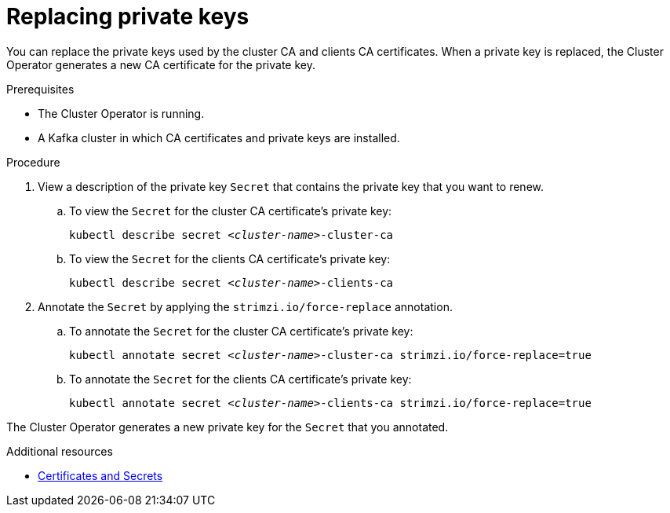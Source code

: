 // Module included in the following assemblies:
//
// assembly-security.adoc

[id='proc-replacing-private-keys-{context}']

= Replacing private keys

You can replace the private keys used by the cluster CA and clients CA certificates. When a private key is replaced, the Cluster Operator generates a new CA certificate for the private key.

.Prerequisites

* The Cluster Operator is running.
* A Kafka cluster in which CA certificates and private keys are installed.

.Procedure

. View a description of the private key `Secret` that contains the private key that you want to renew.

.. To view the `Secret` for the cluster CA certificate's private key: 
+ 
[source,shell,subs="+quotes"]
kubectl describe secret _<cluster-name>_-cluster-ca

.. To view the `Secret` for the clients CA certificate's private key:
+ 
[source,shell,subs="+quotes"]
kubectl describe secret _<cluster-name>_-clients-ca

. Annotate the `Secret` by applying the `strimzi.io/force-replace` annotation.

.. To annotate the `Secret` for the cluster CA certificate's private key:
+
[source,shell,subs="+quotes"]
kubectl annotate secret _<cluster-name>_-cluster-ca strimzi.io/force-replace=true

.. To annotate the `Secret` for the clients CA certificate's private key:
+
[source,shell,subs="+quotes"]
kubectl annotate secret _<cluster-name>_-clients-ca strimzi.io/force-replace=true

The Cluster Operator generates a new private key for the `Secret` that you annotated.

.Additional resources

* xref:certificates-and-secrets-str[Certificates and Secrets]